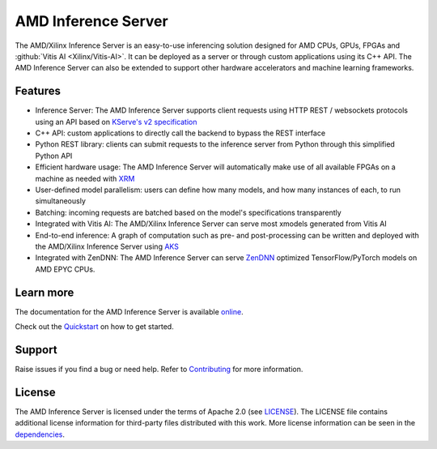 ..
    Copyright 2021 Xilinx Inc.

    Licensed under the Apache License, Version 2.0 (the "License");
    you may not use this file except in compliance with the License.
    You may obtain a copy of the License at

        http://www.apache.org/licenses/LICENSE-2.0

    Unless required by applicable law or agreed to in writing, software
    distributed under the License is distributed on an "AS IS" BASIS,
    WITHOUT WARRANTIES OR CONDITIONS OF ANY KIND, either express or implied.
    See the License for the specific language governing permissions and
    limitations under the License.


====================
AMD Inference Server
====================

The AMD/Xilinx Inference Server is an easy-to-use inferencing solution designed for AMD CPUs, GPUs, FPGAs and :github:`Vitis AI <Xilinx/Vitis-AI>`.
It can be deployed as a server or through custom applications using its C++ API.
The AMD Inference Server can also be extended to support other hardware accelerators and machine learning frameworks.

Features
--------

* Inference Server: The AMD Inference Server supports client requests using HTTP REST / websockets protocols using an API based on `KServe's v2 specification <https://github.com/kserve/kserve/blob/master/docs/predict-api/v2/required_api.md>`__
* C++ API: custom applications to directly call the backend to bypass the REST interface
* Python REST library: clients can submit requests to the inference server from Python through this simplified Python API
* Efficient hardware usage: The AMD Inference Server will automatically make use of all available FPGAs on a machine as needed with `XRM <https://github.com/Xilinx/XRM>`__
* User-defined model parallelism: users can define how many models, and how many instances of each, to run simultaneously
* Batching: incoming requests are batched based on the model's specifications transparently
* Integrated with Vitis AI: The AMD/Xilinx Inference Server can serve most xmodels generated from Vitis AI
* End-to-end inference: A graph of computation such as pre- and post-processing can be written and deployed with the AMD/Xilinx Inference Server using `AKS <https://github.com/Xilinx/Vitis-AI/tree/v2.5/src/AKS>`__
* Integrated with ZenDNN: The AMD Inference Server can serve `ZenDNN <https://developer.amd.com/zendnn/>`_ optimized TensorFlow/PyTorch models on AMD EPYC CPUs.

Learn more
----------

The documentation for the AMD Inference Server is available `online <https://xilinx.github.io/inference-server/>`__.

Check out the `Quickstart <https://xilinx.github.io/inference-server/main/quickstart.html>`__ on how to get started.

Support
-------

Raise issues if you find a bug or need help.
Refer to `Contributing <https://xilinx.github.io/inference-server/main/contributing.html>`__ for more information.

License
-------

The AMD Inference Server is licensed under the terms of Apache 2.0 (see `LICENSE <https://github.com/Xilinx/inference-server/blob/main/LICENSE>`__).
The LICENSE file contains additional license information for third-party files distributed with this work.
More license information can be seen in the `dependencies <https://xilinx.github.io/inference-server/main/dependencies.html>`__.
